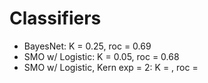 * Classifiers

- BayesNet: K = 0.25, roc = 0.69
- SMO w/ Logistic: K = 0.05, roc = 0.68
- SMO w/ Logistic, Kern exp = 2: K = , roc = 
